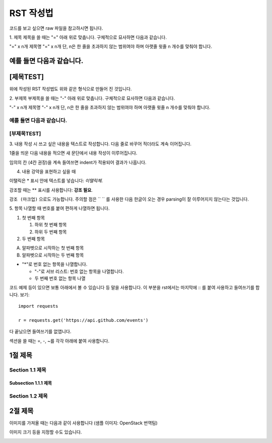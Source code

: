 ===============================
RST 작성법 
===============================

코드를 보고 싶으면 
raw 파일을 참고하시면 됩니다. 

1. 제목 
제목을 쓸 때는 "=" 아래 위로 맞춥니다.
구체적으로 묘사하면 다음과 같습니다. 

"=" x n개
제목명
"=" x n개 
단, n은 한 줄을 초과하지 않는 범위여야 하며 아랫줄 윗줄 n 개수를 맞춰야 합니다.

예를 들면 다음과 같습니다.  
================================
[제목TEST]
================================
위에 작성된 RST 작성법도 위와 같은 형식으로 만들어 진 것입니다.

2. 부제목
부제목을 쓸 때는 "-" 아래 위로 맞춥니다.
구체적으로 묘사하면 다음과 같습니다.

"-" x n개
제목명
"-" x n개
단, n은 한 줄을 초과하지 않는 범위여야 하며 아랫줄 윗줄 n 개수를 맞춰야 합니다.

예를 들면 다음과 같습니다.
----------------------------------
[부제목TEST]
----------------------------------

3. 내용 작성 시
쓰고 싶은 내용을 텍스트로 작성합니다. 
다음 줄로 바꾸어 적더라도 계속 이어집니다.

1줄을 띄운 다음 내용을 적으면 새 문단에서 내용 작성이 이루어집니다.

임의의 칸 (4칸 권장)을 계속 들여쓰면 indent가 적용되어
결과가 나옵니다.

4. 내용 강약을 표현하고 싶을 때 

이탤릭은 * 표시 안에 텍스트를 넣습니다: *이탤릭체*.

강조할 때는 ** 표시를 사용합니다: **강조 필요**.

``강조 (마크업)`` 으로도 가능합니다.
주의할 점은 `` `` 를 사용한 다음 한글이 오는 경우 parsing이 잘
이루어지지 않는다는 것입니다. 


5. 항목 나열할 때
번호를 붙여 편하게 나열하면 됩니다.

1. 첫 번째 항목

   1. 하위 첫 번째 항목
   2. 하위 두 번째 항목

2. 두 번째 항목

A. 알파벳으로 시작하는 첫 번째 항목
B. 알파벳으로 시작하는 두 번째 항목

* "*"로 번호 없는 항목을 나열합니다.

  - "-"로 서브 리스트: 번호 없는 항목을 나열합니다.
  - 두 번째 번호 없는 항목 나열

코드 예제 등이 있으면 보통 아래에서 볼 수 있습니다 등 말을 사용합니다.
이 부분을 rst에서는 마지막에 :: 를 붙여 사용하고 들여쓰기를 합니다. 보기::

  import requests

  r = requests.get('https://api.github.com/events')

다 끝났으면 들여쓰기를 없앱니다.

섹션을 쓸 때는 =, -, ~를 각각 아래에 붙여 사용합니다.

1절 제목
========

Section 1.1 제목
----------------

Subsection 1.1.1 제목
~~~~~~~~~~~~~~~~~~~~~

Section 1.2 제목
----------------

2절 제목
========

이미지를 가져올 때는 다음과 같이 사용합니다 (샘플 이미지: OpenStack 번역팀)

.. image:: http://governance.openstack.org/badges/i18n.svg

이미지 크기 등을 지정할 수도 있습니다.

.. image:: http://governance.openstack.org/badges/i18n.svg
	:width: 300
	:height: 100
	:target: http://governance.openstack.org/reference/tags/index.html
